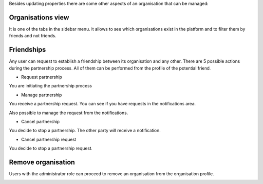 Besides updating properties there are some other aspects of an
organisation that can be managed:

Organisations view
------------------

It is one of the tabs in the sidebar menu. It allows to see which
organisations exist in the platform and to filter them by friends and
not friends.

.. image:: images/nm/img-org-sidebar-filter.png
   :align: center

Friendships
-----------

Any user can request to establish a friendship between its organisation
and any other. There are 5 possible actions during the partnership
process. All of them can be performed from the profile of the potential
friend.

* Request partnership
You are initiating the partnership process

.. image:: images/nm/img-org-friendship-request.png
   :align: center

* Manage partnership

You receive a partnership request. You can see if you have requests in
the notifications area.

.. image:: images/nm/img-org-friendship-manage.png
   :align: center

Also possible to manage the request from the notifications.

.. image:: images/nm/img-org-friendship-notification.png
   :align: center

* Cancel partnership

You decide to stop a partnership. The other party will receive a
notification.

.. image:: images/nm/img-org-friendship-cancel.png
   :align: center

* Cancel partnership request

You decide to stop a partnership request.

.. image:: images/nm/img-org-friendship-cancel-request.png
   :align: center

Remove organisation
-------------------

Users with the administrator role can proceed to remove an organisation
from the organisation profile.

.. image:: images/nm/img-org-profile-remove.png
   :align: center
   :width: 400px
   :height: 800px
